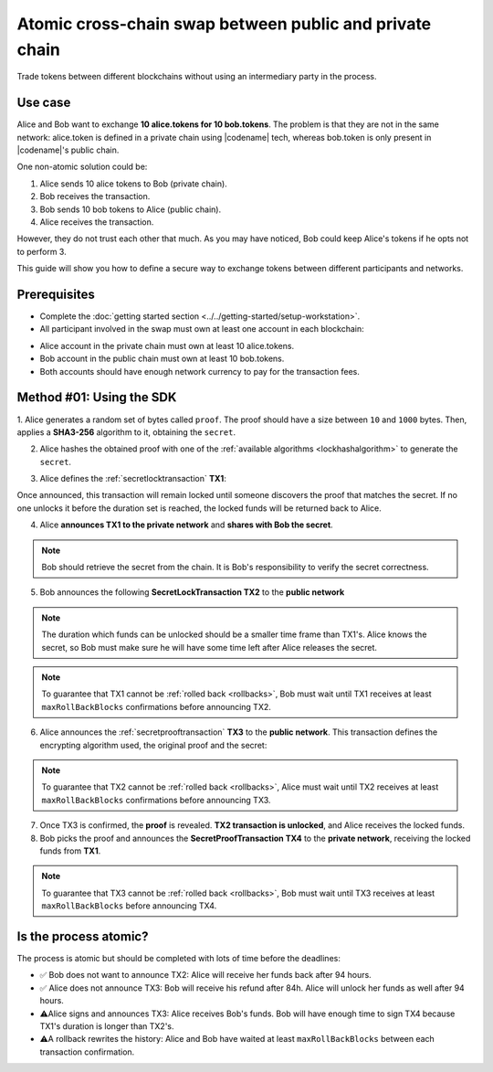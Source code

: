.. post:: 18 Aug, 2018
    :category: Cross-Chain Swaps
    :excerpt: 1
    :nocomments:

########################################################
Atomic cross-chain swap between public and private chain
########################################################

Trade tokens between different blockchains without using an intermediary party in the process.

********
Use case
********

Alice and Bob want to exchange **10 alice.tokens for 10 bob.tokens**.
The problem is that they are not in the same network: alice.token is defined in a private chain using |codename| tech, whereas bob.token is only present in |codename|'s public chain.

One non-atomic solution could be:

1. Alice sends 10 alice tokens to Bob (private chain).
2. Bob receives the transaction.
3. Bob sends 10 bob tokens to Alice (public chain).
4. Alice receives the transaction.

However, they do not trust each other that much.
As you may have noticed, Bob could keep Alice's tokens if he opts not to perform 3.

This guide will show you how to define a secure way to exchange tokens between different participants and networks.

*************
Prerequisites
*************

- Complete the :doc:`getting started section <../../getting-started/setup-workstation>`.
- All participant involved in the swap must own at least one account in each blockchain:

.. example-code::

   .. viewsource:: ../../resources/examples/typescript/secretlock/CrossChainSwap.ts
        :language: typescript
        :start-after:  /* start block 01 */
        :end-before: /* end block 01 */

   .. viewsource:: ../../resources/examples/typescript/secretlock/CrossChainSwap.js
        :language: javascript
        :start-after:  /* start block 01 */
        :end-before: /* end block 01 */

- Alice account in the private chain must own at least 10 alice.tokens.
- Bob account in the public chain must own at least 10 bob.tokens.
- Both accounts should have enough network currency to pay for the transaction fees.

*************************
Method #01: Using the SDK
*************************

1. Alice generates a random set of bytes called ``proof``. The proof should have a size between ``10`` and ``1000`` bytes.
Then, applies a **SHA3-256** algorithm to it, obtaining the ``secret``.

2. Alice hashes the obtained proof with one of the :ref:`available algorithms <lockhashalgorithm>` to generate the ``secret``.

.. example-code::

    .. viewsource:: ../../resources/examples/typescript/secretlock/CrossChainSwap.ts
        :language: typescript
        :start-after:  /* start block 02 */
        :end-before: /* end block 02 */

    .. viewsource:: ../../resources/examples/typescript/secretlock/CrossChainSwap.js
        :language: javascript
        :start-after:  /* start block 02 */
        :end-before: /* end block 02 */

3. Alice defines the :ref:`secretlocktransaction` **TX1**:

.. csv-table::
    :header: "TX1 Property", "Value"
    :widths: 20 80
    :delim: ;

    Type; SecretLockTransaction
    Mosaic; 10 ``00D3378709746FC4`` (alice token)
    Recipient; Bob's address (Private Chain)
    Algorithm; SHA3-256
    Duration; 96 h
    Secret; SHA3-256(proof)
    Network; Private Chain

.. example-code::

    .. viewsource:: ../../resources/examples/typescript/secretlock/CrossChainSwap.ts
        :language: typescript
        :start-after:  /* start block 03 */
        :end-before: /* end block 03 */

    .. viewsource:: ../../resources/examples/typescript/secretlock/CrossChainSwap.js
        :language: javascript
        :start-after:  /* start block 03 */
        :end-before: /* end block 03 */

Once announced, this transaction will remain locked until someone discovers the proof that matches the secret. If no one unlocks it before the duration set is reached, the locked funds will be returned back to Alice.

4. Alice **announces TX1 to the private network** and **shares with Bob the secret**.

.. note:: Bob should retrieve the secret from the chain. It is Bob's responsibility to verify the secret correctness.

.. example-code::

    .. viewsource:: ../../resources/examples/typescript/secretlock/CrossChainSwap.ts
        :language: typescript
        :start-after:  /* start block 04 */
        :end-before: /* end block 04 */

    .. viewsource:: ../../resources/examples/typescript/secretlock/CrossChainSwap.js
        :language: javascript
        :start-after:  /* start block 04 */
        :end-before: /* end block 04 */

5. Bob announces the following **SecretLockTransaction TX2** to the **public network**

.. csv-table::
    :header: "TX2 Property", "Value"
    :widths: 20 80
    :delim: ;

    Type; SecretLockTransaction
    Mosaic; 10 ``10293DE77C684F71`` (bob token)
    Recipient; Alice's address (Public Chain)
    Algorithm; SHA3-256
    Duration; 84 h
    Secret; SHA3-256(proof)
    Network; Public Chain

.. example-code::

    .. viewsource:: ../../resources/examples/typescript/secretlock/CrossChainSwap.ts
        :language: typescript
        :start-after:  /* start block 05 */
        :end-before: /* end block 05 */

    .. viewsource:: ../../resources/examples/typescript/secretlock/CrossChainSwap.js
        :language: javascript
        :start-after:  /* start block 05 */
        :end-before: /* end block 05 */

.. note::  The duration which funds can be unlocked should be a smaller time frame than TX1's. Alice knows the secret, so Bob must make sure he will have some time left after Alice releases the secret.

.. note:: To guarantee that TX1 cannot be :ref:`rolled back <rollbacks>`, Bob must wait until TX1 receives at least ``maxRollBackBlocks`` confirmations before announcing TX2.

.. example-code::

    .. viewsource:: ../../resources/examples/typescript/secretlock/CrossChainSwap.ts
        :language: typescript
        :start-after:  /* start block 06 */
        :end-before: /* end block 06 */

    .. viewsource:: ../../resources/examples/typescript/secretlock/CrossChainSwap.js
        :language: javascript
        :start-after:  /* start block 06 */
        :end-before: /* end block 06 */

6. Alice announces the :ref:`secretprooftransaction` **TX3** to the **public network**. This transaction defines the encrypting algorithm used, the original proof and the secret:

.. csv-table::
    :header: "TX3 Property", "Value"
    :widths: 20 80
    :delim: ;

    Type; SecretProofTransaction
    Recipient; Alice's address (Public Chain)
    Algorithm; SHA3-256
    Secret; SHA3-256(proof)
    Proof; proof
    Network; Public Chain

.. note:: To guarantee that TX2 cannot be :ref:`rolled back <rollbacks>`, Alice must wait until TX2 receives at least ``maxRollBackBlocks`` confirmations before announcing TX3.

.. example-code::

    .. viewsource:: ../../resources/examples/typescript/secretlock/CrossChainSwap.ts
        :language: typescript
        :start-after:  /* start block 07 */
        :end-before: /* end block 07 */

    .. viewsource:: ../../resources/examples/typescript/secretlock/CrossChainSwap.js
        :language: javascript
        :start-after:  /* start block 07 */
        :end-before: /* end block 07 */

7. Once TX3 is confirmed, the **proof** is revealed. **TX2 transaction is unlocked**, and Alice receives the locked funds.

8. Bob picks the proof and announces the **SecretProofTransaction TX4** to the **private network**, receiving the locked funds from **TX1**.

.. note:: To guarantee that TX3 cannot be :ref:`rolled back <rollbacks>`, Bob must wait until TX3 receives at least ``maxRollBackBlocks`` before announcing TX4.

.. csv-table::
    :header: "TX4 Property", "Value"
    :widths: 20 80
    :delim: ;

    Type; SecretProofTransaction
    Recipient; Bob's address (Private Chain)
    Algorithm; SHA3-256
    Secret; SHA3-256(proof)
    Proof; proof
    Network; Private Chain

.. example-code::

    .. viewsource:: ../../resources/examples/typescript/secretlock/CrossChainSwap.ts
        :language: typescript
        :start-after:  /* start block 08 */
        :end-before: /* end block 08 */

    .. viewsource:: ../../resources/examples/typescript/secretlock/CrossChainSwap.js
        :language: javascript
        :start-after:  /* start block 08 */
        :end-before: /* end block 08 */

**********************
Is the process atomic?
**********************

The process is atomic but should be completed with lots of time before the deadlines:

* ✅ Bob does not want to announce TX2: Alice will receive her funds back after 94 hours.

* ✅ Alice does not announce TX3: Bob will receive his refund after 84h. Alice will unlock her funds as well after 94 hours.

* ⚠️Alice signs and announces TX3: Alice receives Bob's funds. Bob will have enough time to sign TX4 because TX1's duration is longer than TX2's.

* ⚠️A rollback rewrites the history: Alice and Bob have waited at least ``maxRollBackBlocks`` between each transaction confirmation.
